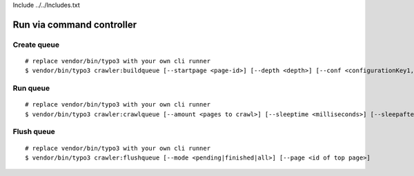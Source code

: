 Include ../../Includes.txt


Run via command controller
^^^^^^^^^^^^^^^^^^^^^^^^^^

Create queue
------------

::

   # replace vendor/bin/typo3 with your own cli runner
   $ vendor/bin/typo3 crawler:buildqueue [--startpage <page-id>] [--depth <depth>] [--conf <configurationKey1,configurationKey2,...>] [--number <number>] [--mode <exec|queue|url>]

Run queue
---------

::

   # replace vendor/bin/typo3 with your own cli runner
   $ vendor/bin/typo3 crawler:crawlqueue [--amount <pages to crawl>] [--sleeptime <milliseconds>] [--sleepafter <seconds>]

Flush queue
-----------

::

   # replace vendor/bin/typo3 with your own cli runner
   $ vendor/bin/typo3 crawler:flushqueue [--mode <pending|finished|all>] [--page <id of top page>]